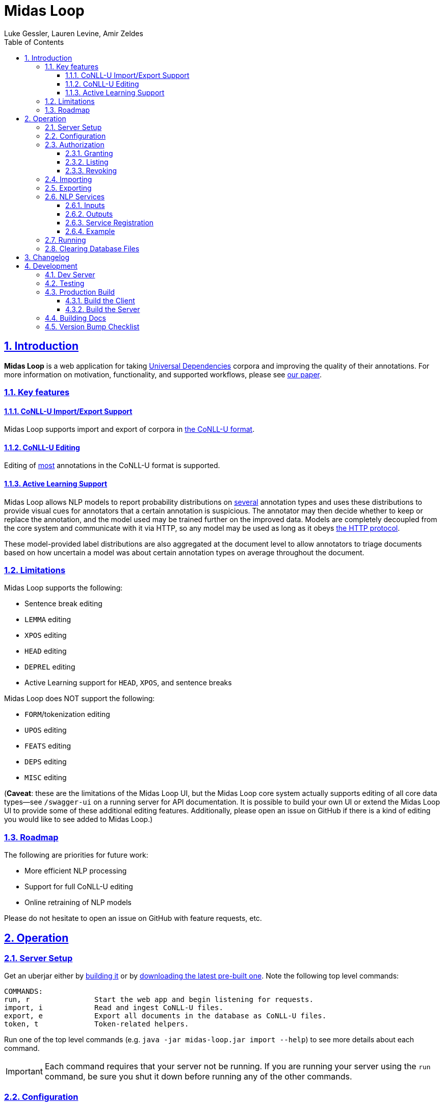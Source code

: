 = Midas Loop
:author: Luke Gessler, Lauren Levine, Amir Zeldes
:lang: en
:encoding: UTF-8
:doctype: book
:toc: left
:toclevels: 3
:sectlinks:
:sectanchors:
:leveloffset: 1
:sectnums:
:imagesdir: img/src
:imagesoutdir: img/out
:favicon: favicon.ico
:hide-uri-scheme: 1

= Introduction
**Midas Loop** is a web application for taking https://universaldependencies.org/[Universal Dependencies] corpora and improving the quality of their annotations.
For more information on motivation, functionality, and supported workflows, please see https://gucorpling.github.io/midas-loop/midas_loop.pdf[our paper].

== Key features
=== CoNLL-U Import/Export Support
Midas Loop supports import and export of corpora in https://universaldependencies.org/format.html[the CoNLL-U format].

=== CoNLL-U Editing
Editing of <<Limitations,most>> annotations in the CoNLL-U format is supported.

=== Active Learning Support
Midas Loop allows NLP models to report probability distributions on <<Limitations,several>> annotation types and uses these distributions to provide visual cues for annotators that a certain annotation is suspicious.
The annotator may then decide whether to keep or replace the annotation, and the model used may be trained further on the improved data.
Models are completely decoupled from the core system and communicate with it via HTTP, so any model may be used as long as it obeys <<NLP Services,the HTTP protocol>>.

These model-provided label distributions are also aggregated at the document level to allow annotators to triage documents based on how uncertain a model was about certain annotation types on average throughout the document.

== Limitations
Midas Loop supports the following:

* Sentence break editing
* `LEMMA` editing
* `XPOS` editing
* `HEAD` editing
* `DEPREL` editing
* Active Learning support for `HEAD`, `XPOS`, and sentence breaks

Midas Loop does NOT support the following:

* `FORM`/tokenization editing
* `UPOS` editing
* `FEATS` editing
* `DEPS` editing
* `MISC` editing

(**Caveat**: these are the limitations of the Midas Loop UI, but the Midas Loop core system actually supports editing of all core data types--see `/swagger-ui` on a running server for API documentation.
It is possible to build your own UI or extend the Midas Loop UI to provide some of these additional editing features.
Additionally, please open an issue on GitHub if there is a kind of editing you would like to see added to Midas Loop.)

== Roadmap
The following are priorities for future work:

* More efficient NLP processing
* Support for full CoNLL-U editing
* Online retraining of NLP models

Please do not hesitate to open an issue on GitHub with feature requests, etc.

= Operation
== Server Setup
Get an uberjar either by <<Production Build,building it>> or by https://github.com/gucorpling/midas-loop/tags[downloading the latest pre-built one].
Note the following top level commands:

```
COMMANDS:
run, r               Start the web app and begin listening for requests.
import, i            Read and ingest CoNLL-U files.
export, e            Export all documents in the database as CoNLL-U files.
token, t             Token-related helpers.
```

Run one of the top level commands (e.g. `java -jar midas-loop.jar import --help`) to see more details about each command.

IMPORTANT: Each command requires that your server not be running.
If you are running your server using the `run` command, be sure you shut it down before running any of the other commands.

== Configuration
By default, the uberjar will use its copy of the config located at https://github.com/gucorpling/midas-loop/blob/master/env/prod/resources/config.edn[`env/prod/resources/config.edn`].
If you wish to customize this, specify another config using `-Dconf=...`:

`java -Dconf="/path/to/my/config.edn" -jar midas-loop.jar ...`

Config keys:

[cols="1,1"]
|===
|`:midas-loop.server.xtdb/config`
|Should be a map with two subkeys: `:main-db-dir` (required) has a string specifying the main database's path on the filesystem relative to the CWD; `:http-server-port`, if present, should be a number specifying the port on which to serve XTDB's internal HTTP interface.

|`:midas-loop.server.tokens/config`
|Map with a single key, `:token-db-dir`, (required) which specifies the location on the filepath of the authorization token database.

|`:dev`
|Either `true` or `false`. If `true`, do not require any authorization. This should always be `false` in production.

|`:nlp-services`
| A vector of three-key maps. Each map should have a `:type` (currently always `:http`), a `:anno-type` (must be `:sentence`, `:xpos`, `:upos`, or `:head`), and a url (must be pointed at running <<NLP Services>>)

|`:nlp-retry-wait-period-ms`
| Time, in milliseconds, to wait after a failure before attempting to contact an HTTP NLP service again. Defaults to `10000` (10 seconds).

|`:port`
| Port used for the main web server.

| `:cors-patterns`
| A set of CORS patterns (regular expressions) for adding additional allowed origins, e.g. `#{"*.georgetown.edu"}`.
Localhost and the main origin are always allowed regardless of this item's value.
|===

== Authorization
WARNING: Midas Loop's authorization scheme is primitive and vulnerable to attack, and is therefore only useful for preventing low-effort unauthorized access.
You SHOULD NOT store sensitive data in a Midas Loop system.

=== Granting
Token-based authorization is used.
Each user should have a token made for them, like so:

```
java -jar midas-loop.jar token add --name "Sam Doe" --email "sd42@gmail.com" --quality "gold"
```

Give your user their token and instruct them to keep it secret.

If you are using a non-standard configuration using `java -Dconf=...`, **be sure to include it** during import.

=== Listing
You can see all valid tokens with `java -jar midas-loop.jar token list`.

If you are using a non-standard configuration using `java -Dconf=...`, **be sure to include it** during import.

=== Revoking
You can revoke a token like so:

```
java -jar midas-loop.jar token revoke --secret "gold;secret=84EO60tU6lhcBhplbuEEGElECuh1yZod8fTCn6DqkQA"
```

If you are using a non-standard configuration using `java -Dconf=...`, **be sure to include it** during import.

== Importing
Use the `import` subcommand and supply it with a directory path.
The directory will be recursively searched for files ending in `.conllu` and each will be loaded into the database.
Example invocation:

`java -jar midas-loop.jar import dir/with/conllu-files/`

If you are using a non-standard configuration using `java -Dconf=...`, **be sure to include it** during import.

== Exporting
Use the `export` subcommand and provide it with a directory path.
A separate `.conllu` file for each document will be created directly under that directory.
Example invocation:

`java -jar midas-loop.jar export output/dir/`

If you are using a non-standard configuration using `java -Dconf=...`, **be sure to include it** during import.

== NLP Services
Midas Loop is able to contact _NLP services_ via HTTP in order to get machine learning model outputs for certain kinds of annotations.
NLP services work by waiting to be contacted by the Midas Loop server, which will contact the service when it needs fresh label distributions for a given annotation type.

Specifically, Midas Loop is able to accommodate outputs for sentence splits (i.e., token-level classification of whether a particular token is the beginning of a new sentence) as well as UPOS, XPOS, and HEAD annotations.
For each of these annotation types, it is expected that a service will be able to take a sentence as input and provide a list of _probability distribution_ over labels, one distribution per token.

=== Inputs
The service should be listening for POST requests at `/`, and can expect that the JSON payload will include the keys `conllu` and `json`: the `conllu` key will have the stringified CoNLL-U representation of the sentence, and the `json` key will have Midas Loop's verbose internal representation of the sentence.

=== Outputs
The service should respond with a JSON in the response body with a single key, `probabilities`.
The value associated with this key should be a list of objects (= Python dicts) where each object holds key-value pairs expressing labels' probabilities as predicted by the model for the corresponding token at that position.
Values should sum to 1.

For any input sentence, the number of output label distributions must *exactly* match the expected numbers.
For UPOS, XPOS, and HEAD, this is the number of normal tokens or ellipsis tokens, and for sentence splits, this is the number of normal tokens.
Model outputs will be rejected if the expected number of label distributions is not met.

==== Label Value Requirements
For UPOS and XPOS, any label is acceptable, but HEAD and sentence splits require careful attention to labels:

* For HEAD, labels *must* be the internal IDs for tokens provided in the `json` input representation, i.e. UUIDs such as `013769d9-dc90-4278-9bc2-5d6a9f96d0fc` instead of CoNLL-U IDs like `3` or `11.2`.
The only exception is the string value `"root"`, used to indicate the root of the sentence.
* For sentence splits, labels *must* be either `"B"` or `"O"`, where `"B"` indicates the beginning of a new sentence.

WARNING: Be sure that you are using the ID for the *token* entity in the JSON, and not the *head* entity in the JSON, when providing your outputs.

=== Service Registration
NLP services will not be contacted unless Midas Loop is told about them. See `:nlp-services` in <<Configuration>>.

=== Example

Consider a sample XPOS tagging service at https://github.com/gucorpling/midas-loop/blob/master/services/sample_xpos.py[`services/sample_xpos.py`].
This is a barebones HTTP service implemented using Flask which loads a pretrained English part of speech tagger from spaCy and uses it to respond to requests.
It listens for a POST request, and when it receives it, uses the model to parse the CoNLL-U string and recover the probabilities from the model's outputs.
Note that the model is initialized globally so that it may reside in memory in between requests.

== Running
Simply `java -Dconf=... -jar midas-loop.jar run` once you are satisfied with your configuration.
Be sure that any required NLP services are running as well.
To stop the server, interrupt it with `CTRL+C`.
Avoid killing the process, as this may corrupt the database.

== Clearing Database Files
All data is stored on-disk: authorization information is by default stored at `xtdb_token_data`, and all other information is stored at `xtdb_data`.
If you wish to clear either database, you may simply delete the relevant folder--just make sure that the system is **not running** before you do so, and next time the system starts, the folder will be regenerated.

= Changelog
[discrete]
== 0.0.1
_Initial Release_

= Development
https://leiningen.org/[Leiningen] is used to build code.

== Dev Server
Run `lein repl` in order to get a dev REPL, then execute `(start)` in the prompt.
`(stop)` and `(restart)` are also available in the REPL.
This will use the config at `env/dev/resources/config.edn`.

== Testing
Run `lein test`.
This will use the config at `env/test/resources/config.edn`.

== Production Build

=== Build the Client
1. Clone https://github.com/gucorpling/midas-loop-ui[midas-loop-ui].
2. Examine and modify the contents of `webpack.prod.js`, specifically the https://github.com/gucorpling/midas-loop-ui/blob/2bfe96b3cc640585bf017fd02eaccdea22ab500b/webpack.prod.js#L80L87[definitions].
You must at least provide a new value for `API_ENDPOINT`, which should match the URL at which your Midas Loop backend system will be reachable.
For example, if you have a machine reachable at `http://my.university.edu`, and the Midas Loop backend system is exposed on port `3000`, your `API_ENDPOINT` should be set to `http://my.university.edu:3000/api`.
You may also wish to customize `XPOS_LABELS` and `DEPREL_LABELS`.
3. Install dependencies: `yarn`
4. Compile assets for production deployment: `yarn build`
5. Ensure that assets were successfully compiled at `dist/`

=== Build the Server
1. Clone https://github.com/gucorpling/midas-loop[midas-loop].
2. Move the _contents_ of the `dist/` folder you just created into `resources/public/`.
The `.js` files, etc. should be directly in the `resources/public/` folder, not in `resources/public/dist/`.
3. Compile an _uberjar_ with `lein uberjar`.
This will produce a standalone JAR ready for distribution and execution via `java -jar`.
Unless overridden, this will use the config at `env/prod/resources/config.edn`.
4. Verify that the uberjar was produced successfully by running `java -jar target/uberjar/midas-loop.jar`.
This `.jar` is the only artefact you will need to deploy.

== Building Docs
Install https://docs.asciidoctor.org/asciidoctor/latest/install/[Asciidoctor], then:

```
asciidoctor-pdf -o target/book.pdf -b pdf -r asciidoctor-diagram docs/book.adoc
asciidoctor -o target/book.html -b html -r asciidoctor-diagram docs/book.adoc
```

== Version Bump Checklist
Always do the following:

* Change version number in https://github.com/gucorpling/midas-loop/blob/master/project.clj#L1[project.clj].
* Change version number in https://github.com/gucorpling/midas-loop/blob/master/src/midas_loop/core.clj#L100[core.clj].
* Change version number in https://github.com/gucorpling/midas-loop-ui/blob/master/package.json#L3[package.json].
* Change links in https://github.com/gucorpling/midas-loop/blob/master/scripts/midas-loop.sh[midas-loop.sh].
* Ensure that <<Changelog>> and <<Introduction>> are up to date.
* Compile and push the latest docs.
* Make a GitHub release with the appropriate version number **and** with an accompanying uberjar.
